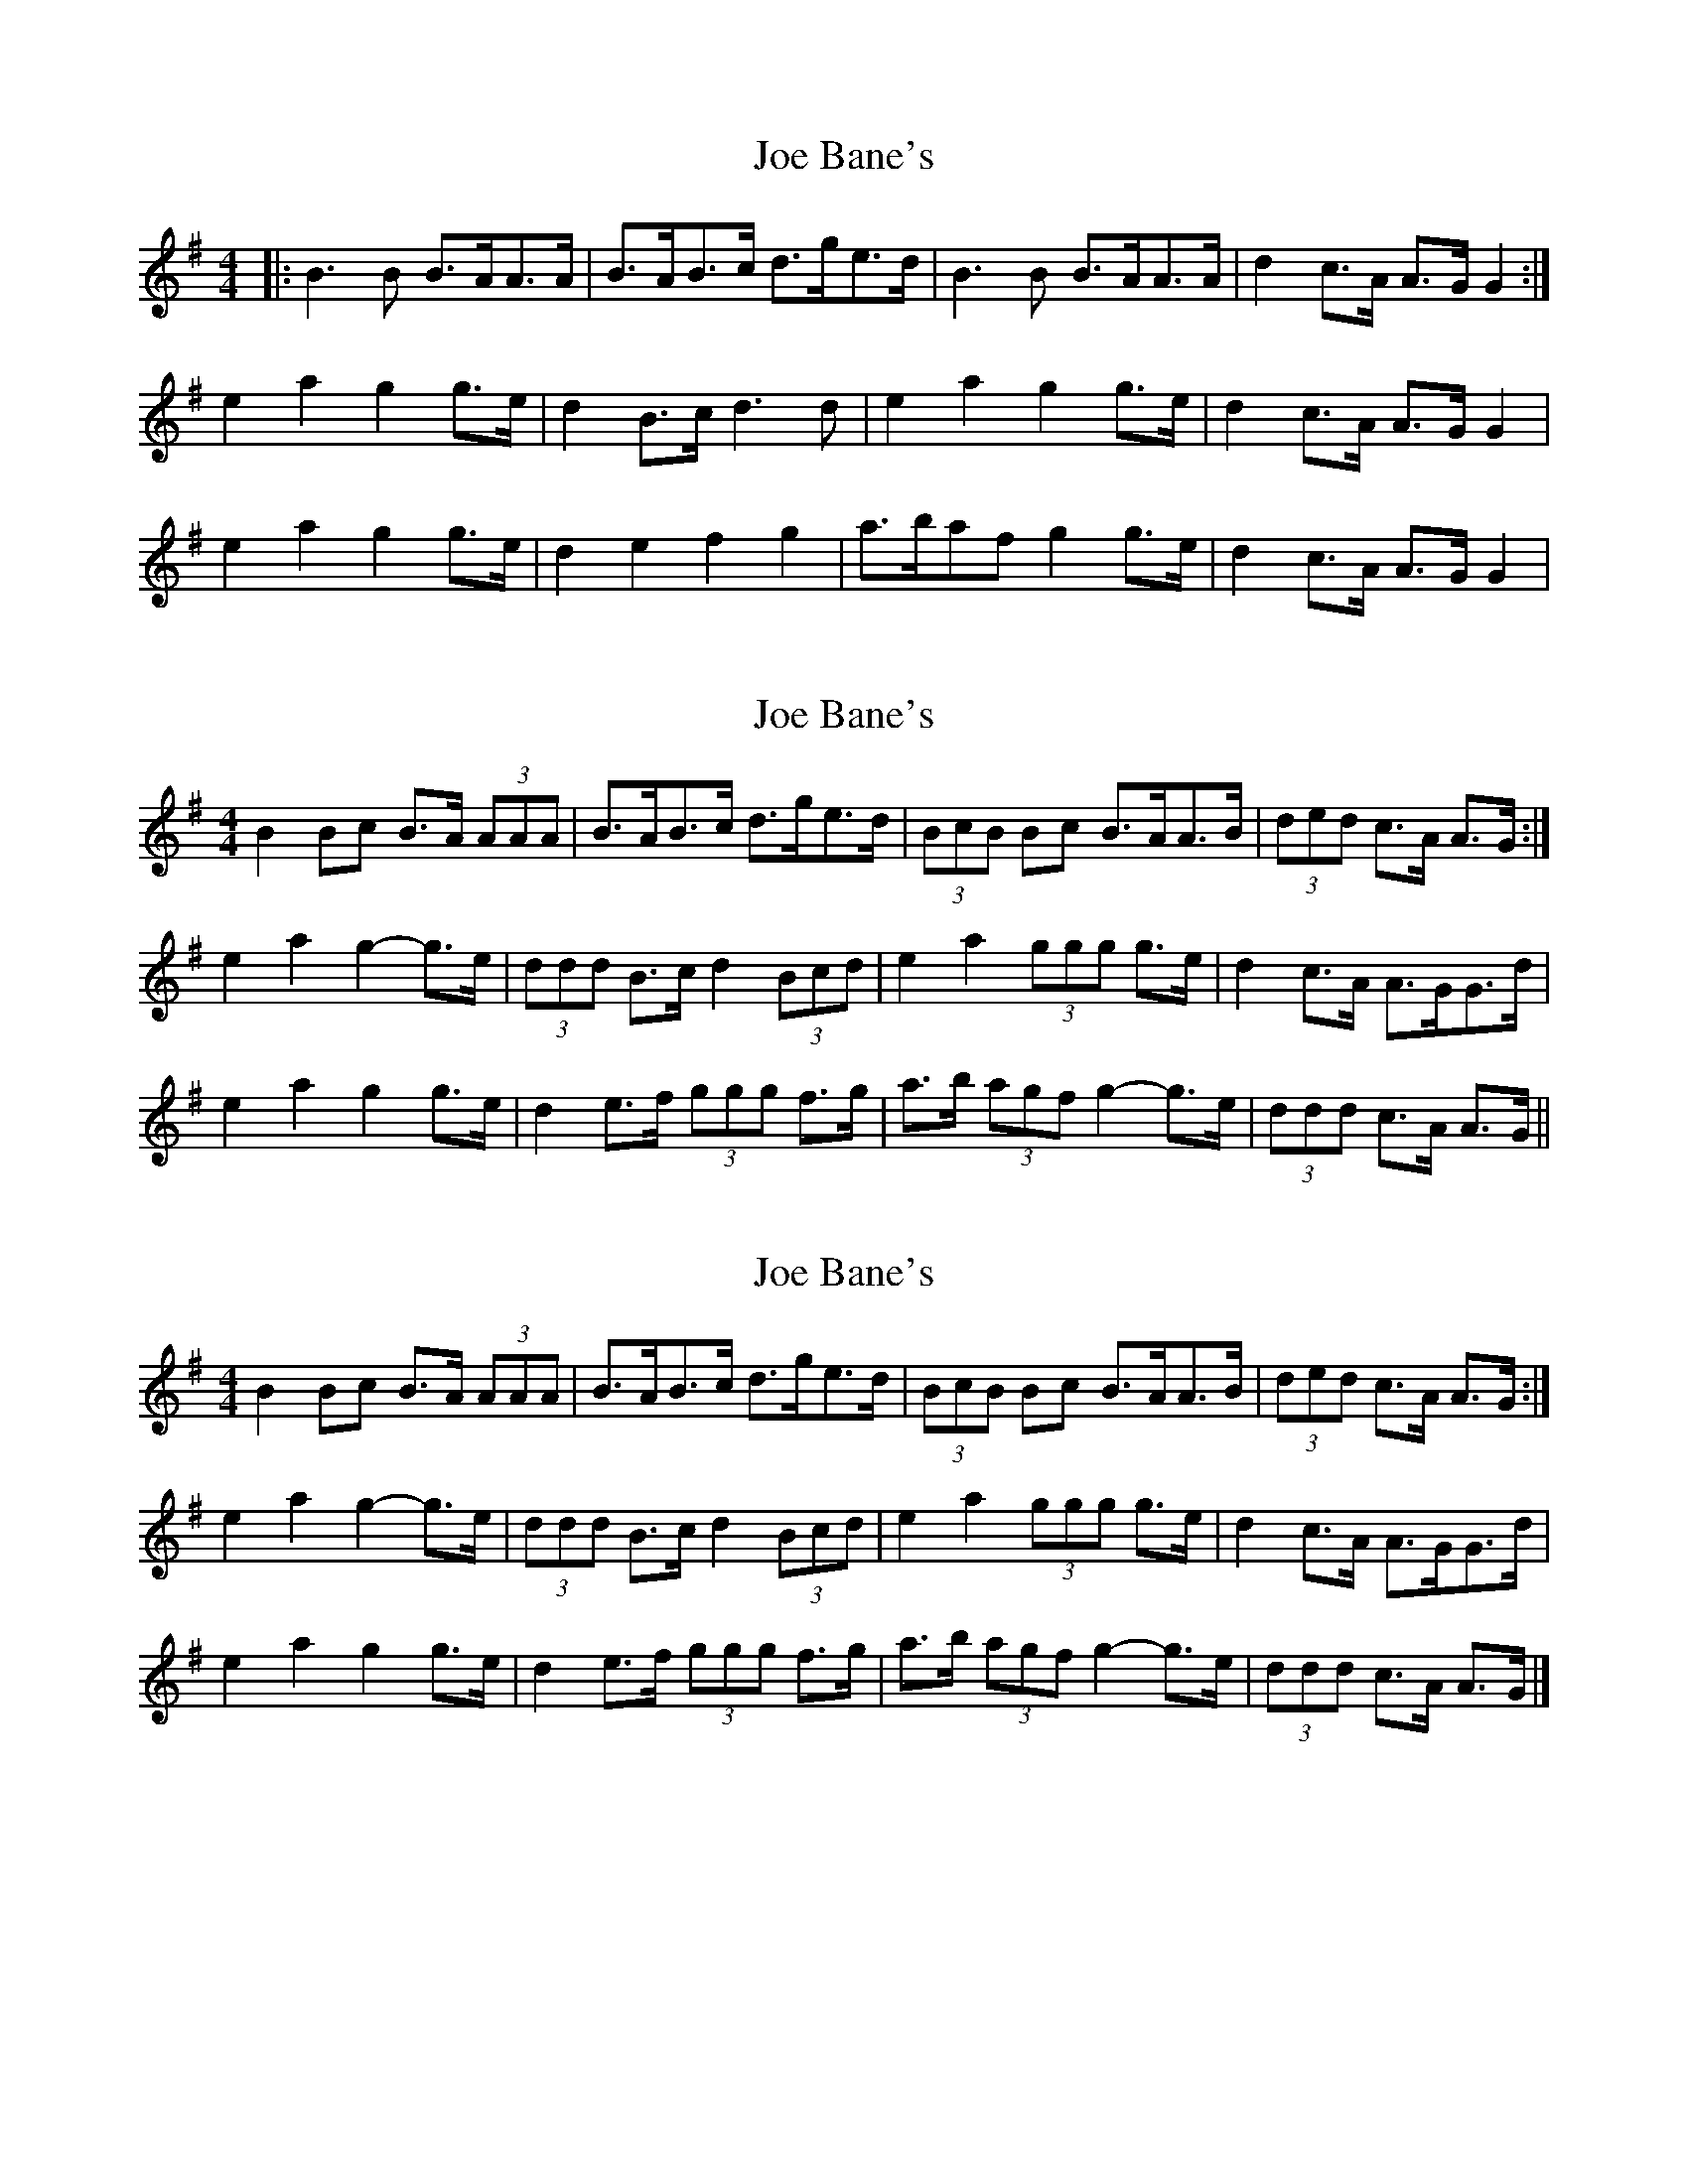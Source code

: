 X: 1
T: Joe Bane's
Z: dafydd
S: https://thesession.org/tunes/2353#setting2353
R: reel
M: 4/4
L: 1/8
K: Gmaj
|:B3 B B>AA>A|B>AB>c d>ge>d|B3 B B>AA>A|d2 c>A A>G G2:|
e2a2g2 g>e|d2 B>c d3d|e2a2g2 g>e|d2 c>A A>G G2|
e2a2g2 g>e|d2e2f2g2|a>baf g2 g>e|d2 c>A A>G G2|
X: 2
T: Joe Bane's
Z: ceolachan
S: https://thesession.org/tunes/2353#setting15713
R: reel
M: 4/4
L: 1/8
K: Gmaj
B2 Bc B>A (3AAA | B>AB>c d>ge>d | (3BcB Bc B>AA>B | (3ded c>A A>G :|e2 a2 g2- g>e | (3ddd B>c d2 (3Bcd | e2 a2 (3ggg g>e | d2 c>A A>GG>d |e2 a2 g2 g>e | d2 e>f (3ggg f>g | a>b (3agf g2- g>e | (3ddd c>A A>G ||
X: 3
T: Joe Bane's
Z: ceolachan
S: https://thesession.org/tunes/2353#setting15714
R: reel
M: 4/4
L: 1/8
K: Gmaj
B2 Bc B>A (3AAA | B>AB>c d>ge>d | (3BcB Bc B>AA>B | (3ded c>A A>G :|e2 a2 g2- g>e | (3ddd B>c d2 (3Bcd | e2 a2 (3ggg g>e | d2 c>A A>GG>d |e2 a2 g2 g>e | d2 e>f (3ggg f>g | a>b (3agf g2- g>e | (3ddd c>A A>G |]
